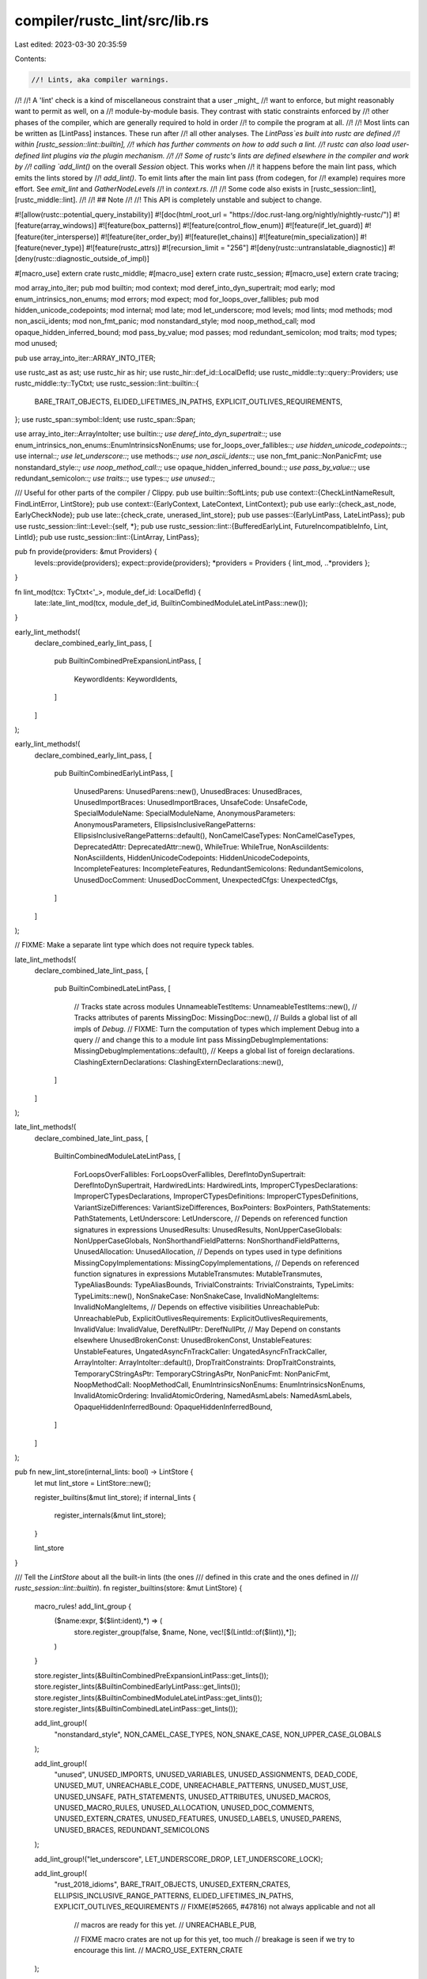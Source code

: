 compiler/rustc_lint/src/lib.rs
==============================

Last edited: 2023-03-30 20:35:59

Contents:

.. code-block:: rs

    //! Lints, aka compiler warnings.
//!
//! A 'lint' check is a kind of miscellaneous constraint that a user _might_
//! want to enforce, but might reasonably want to permit as well, on a
//! module-by-module basis. They contrast with static constraints enforced by
//! other phases of the compiler, which are generally required to hold in order
//! to compile the program at all.
//!
//! Most lints can be written as [LintPass] instances. These run after
//! all other analyses. The `LintPass`es built into rustc are defined
//! within [rustc_session::lint::builtin],
//! which has further comments on how to add such a lint.
//! rustc can also load user-defined lint plugins via the plugin mechanism.
//!
//! Some of rustc's lints are defined elsewhere in the compiler and work by
//! calling `add_lint()` on the overall `Session` object. This works when
//! it happens before the main lint pass, which emits the lints stored by
//! `add_lint()`. To emit lints after the main lint pass (from codegen, for
//! example) requires more effort. See `emit_lint` and `GatherNodeLevels`
//! in `context.rs`.
//!
//! Some code also exists in [rustc_session::lint], [rustc_middle::lint].
//!
//! ## Note
//!
//! This API is completely unstable and subject to change.

#![allow(rustc::potential_query_instability)]
#![doc(html_root_url = "https://doc.rust-lang.org/nightly/nightly-rustc/")]
#![feature(array_windows)]
#![feature(box_patterns)]
#![feature(control_flow_enum)]
#![feature(if_let_guard)]
#![feature(iter_intersperse)]
#![feature(iter_order_by)]
#![feature(let_chains)]
#![feature(min_specialization)]
#![feature(never_type)]
#![feature(rustc_attrs)]
#![recursion_limit = "256"]
#![deny(rustc::untranslatable_diagnostic)]
#![deny(rustc::diagnostic_outside_of_impl)]

#[macro_use]
extern crate rustc_middle;
#[macro_use]
extern crate rustc_session;
#[macro_use]
extern crate tracing;

mod array_into_iter;
pub mod builtin;
mod context;
mod deref_into_dyn_supertrait;
mod early;
mod enum_intrinsics_non_enums;
mod errors;
mod expect;
mod for_loops_over_fallibles;
pub mod hidden_unicode_codepoints;
mod internal;
mod late;
mod let_underscore;
mod levels;
mod lints;
mod methods;
mod non_ascii_idents;
mod non_fmt_panic;
mod nonstandard_style;
mod noop_method_call;
mod opaque_hidden_inferred_bound;
mod pass_by_value;
mod passes;
mod redundant_semicolon;
mod traits;
mod types;
mod unused;

pub use array_into_iter::ARRAY_INTO_ITER;

use rustc_ast as ast;
use rustc_hir as hir;
use rustc_hir::def_id::LocalDefId;
use rustc_middle::ty::query::Providers;
use rustc_middle::ty::TyCtxt;
use rustc_session::lint::builtin::{
    BARE_TRAIT_OBJECTS, ELIDED_LIFETIMES_IN_PATHS, EXPLICIT_OUTLIVES_REQUIREMENTS,
};
use rustc_span::symbol::Ident;
use rustc_span::Span;

use array_into_iter::ArrayIntoIter;
use builtin::*;
use deref_into_dyn_supertrait::*;
use enum_intrinsics_non_enums::EnumIntrinsicsNonEnums;
use for_loops_over_fallibles::*;
use hidden_unicode_codepoints::*;
use internal::*;
use let_underscore::*;
use methods::*;
use non_ascii_idents::*;
use non_fmt_panic::NonPanicFmt;
use nonstandard_style::*;
use noop_method_call::*;
use opaque_hidden_inferred_bound::*;
use pass_by_value::*;
use redundant_semicolon::*;
use traits::*;
use types::*;
use unused::*;

/// Useful for other parts of the compiler / Clippy.
pub use builtin::SoftLints;
pub use context::{CheckLintNameResult, FindLintError, LintStore};
pub use context::{EarlyContext, LateContext, LintContext};
pub use early::{check_ast_node, EarlyCheckNode};
pub use late::{check_crate, unerased_lint_store};
pub use passes::{EarlyLintPass, LateLintPass};
pub use rustc_session::lint::Level::{self, *};
pub use rustc_session::lint::{BufferedEarlyLint, FutureIncompatibleInfo, Lint, LintId};
pub use rustc_session::lint::{LintArray, LintPass};

pub fn provide(providers: &mut Providers) {
    levels::provide(providers);
    expect::provide(providers);
    *providers = Providers { lint_mod, ..*providers };
}

fn lint_mod(tcx: TyCtxt<'_>, module_def_id: LocalDefId) {
    late::late_lint_mod(tcx, module_def_id, BuiltinCombinedModuleLateLintPass::new());
}

early_lint_methods!(
    declare_combined_early_lint_pass,
    [
        pub BuiltinCombinedPreExpansionLintPass,
        [
            KeywordIdents: KeywordIdents,
        ]
    ]
);

early_lint_methods!(
    declare_combined_early_lint_pass,
    [
        pub BuiltinCombinedEarlyLintPass,
        [
            UnusedParens: UnusedParens::new(),
            UnusedBraces: UnusedBraces,
            UnusedImportBraces: UnusedImportBraces,
            UnsafeCode: UnsafeCode,
            SpecialModuleName: SpecialModuleName,
            AnonymousParameters: AnonymousParameters,
            EllipsisInclusiveRangePatterns: EllipsisInclusiveRangePatterns::default(),
            NonCamelCaseTypes: NonCamelCaseTypes,
            DeprecatedAttr: DeprecatedAttr::new(),
            WhileTrue: WhileTrue,
            NonAsciiIdents: NonAsciiIdents,
            HiddenUnicodeCodepoints: HiddenUnicodeCodepoints,
            IncompleteFeatures: IncompleteFeatures,
            RedundantSemicolons: RedundantSemicolons,
            UnusedDocComment: UnusedDocComment,
            UnexpectedCfgs: UnexpectedCfgs,
        ]
    ]
);

// FIXME: Make a separate lint type which does not require typeck tables.

late_lint_methods!(
    declare_combined_late_lint_pass,
    [
        pub BuiltinCombinedLateLintPass,
        [
            // Tracks state across modules
            UnnameableTestItems: UnnameableTestItems::new(),
            // Tracks attributes of parents
            MissingDoc: MissingDoc::new(),
            // Builds a global list of all impls of `Debug`.
            // FIXME: Turn the computation of types which implement Debug into a query
            // and change this to a module lint pass
            MissingDebugImplementations: MissingDebugImplementations::default(),
            // Keeps a global list of foreign declarations.
            ClashingExternDeclarations: ClashingExternDeclarations::new(),
        ]
    ]
);

late_lint_methods!(
    declare_combined_late_lint_pass,
    [
        BuiltinCombinedModuleLateLintPass,
        [
            ForLoopsOverFallibles: ForLoopsOverFallibles,
            DerefIntoDynSupertrait: DerefIntoDynSupertrait,
            HardwiredLints: HardwiredLints,
            ImproperCTypesDeclarations: ImproperCTypesDeclarations,
            ImproperCTypesDefinitions: ImproperCTypesDefinitions,
            VariantSizeDifferences: VariantSizeDifferences,
            BoxPointers: BoxPointers,
            PathStatements: PathStatements,
            LetUnderscore: LetUnderscore,
            // Depends on referenced function signatures in expressions
            UnusedResults: UnusedResults,
            NonUpperCaseGlobals: NonUpperCaseGlobals,
            NonShorthandFieldPatterns: NonShorthandFieldPatterns,
            UnusedAllocation: UnusedAllocation,
            // Depends on types used in type definitions
            MissingCopyImplementations: MissingCopyImplementations,
            // Depends on referenced function signatures in expressions
            MutableTransmutes: MutableTransmutes,
            TypeAliasBounds: TypeAliasBounds,
            TrivialConstraints: TrivialConstraints,
            TypeLimits: TypeLimits::new(),
            NonSnakeCase: NonSnakeCase,
            InvalidNoMangleItems: InvalidNoMangleItems,
            // Depends on effective visibilities
            UnreachablePub: UnreachablePub,
            ExplicitOutlivesRequirements: ExplicitOutlivesRequirements,
            InvalidValue: InvalidValue,
            DerefNullPtr: DerefNullPtr,
            // May Depend on constants elsewhere
            UnusedBrokenConst: UnusedBrokenConst,
            UnstableFeatures: UnstableFeatures,
            UngatedAsyncFnTrackCaller: UngatedAsyncFnTrackCaller,
            ArrayIntoIter: ArrayIntoIter::default(),
            DropTraitConstraints: DropTraitConstraints,
            TemporaryCStringAsPtr: TemporaryCStringAsPtr,
            NonPanicFmt: NonPanicFmt,
            NoopMethodCall: NoopMethodCall,
            EnumIntrinsicsNonEnums: EnumIntrinsicsNonEnums,
            InvalidAtomicOrdering: InvalidAtomicOrdering,
            NamedAsmLabels: NamedAsmLabels,
            OpaqueHiddenInferredBound: OpaqueHiddenInferredBound,
        ]
    ]
);

pub fn new_lint_store(internal_lints: bool) -> LintStore {
    let mut lint_store = LintStore::new();

    register_builtins(&mut lint_store);
    if internal_lints {
        register_internals(&mut lint_store);
    }

    lint_store
}

/// Tell the `LintStore` about all the built-in lints (the ones
/// defined in this crate and the ones defined in
/// `rustc_session::lint::builtin`).
fn register_builtins(store: &mut LintStore) {
    macro_rules! add_lint_group {
        ($name:expr, $($lint:ident),*) => (
            store.register_group(false, $name, None, vec![$(LintId::of($lint)),*]);
        )
    }

    store.register_lints(&BuiltinCombinedPreExpansionLintPass::get_lints());
    store.register_lints(&BuiltinCombinedEarlyLintPass::get_lints());
    store.register_lints(&BuiltinCombinedModuleLateLintPass::get_lints());
    store.register_lints(&BuiltinCombinedLateLintPass::get_lints());

    add_lint_group!(
        "nonstandard_style",
        NON_CAMEL_CASE_TYPES,
        NON_SNAKE_CASE,
        NON_UPPER_CASE_GLOBALS
    );

    add_lint_group!(
        "unused",
        UNUSED_IMPORTS,
        UNUSED_VARIABLES,
        UNUSED_ASSIGNMENTS,
        DEAD_CODE,
        UNUSED_MUT,
        UNREACHABLE_CODE,
        UNREACHABLE_PATTERNS,
        UNUSED_MUST_USE,
        UNUSED_UNSAFE,
        PATH_STATEMENTS,
        UNUSED_ATTRIBUTES,
        UNUSED_MACROS,
        UNUSED_MACRO_RULES,
        UNUSED_ALLOCATION,
        UNUSED_DOC_COMMENTS,
        UNUSED_EXTERN_CRATES,
        UNUSED_FEATURES,
        UNUSED_LABELS,
        UNUSED_PARENS,
        UNUSED_BRACES,
        REDUNDANT_SEMICOLONS
    );

    add_lint_group!("let_underscore", LET_UNDERSCORE_DROP, LET_UNDERSCORE_LOCK);

    add_lint_group!(
        "rust_2018_idioms",
        BARE_TRAIT_OBJECTS,
        UNUSED_EXTERN_CRATES,
        ELLIPSIS_INCLUSIVE_RANGE_PATTERNS,
        ELIDED_LIFETIMES_IN_PATHS,
        EXPLICIT_OUTLIVES_REQUIREMENTS // FIXME(#52665, #47816) not always applicable and not all
                                       // macros are ready for this yet.
                                       // UNREACHABLE_PUB,

                                       // FIXME macro crates are not up for this yet, too much
                                       // breakage is seen if we try to encourage this lint.
                                       // MACRO_USE_EXTERN_CRATE
    );

    // Register renamed and removed lints.
    store.register_renamed("single_use_lifetime", "single_use_lifetimes");
    store.register_renamed("elided_lifetime_in_path", "elided_lifetimes_in_paths");
    store.register_renamed("bare_trait_object", "bare_trait_objects");
    store.register_renamed("unstable_name_collision", "unstable_name_collisions");
    store.register_renamed("unused_doc_comment", "unused_doc_comments");
    store.register_renamed("async_idents", "keyword_idents");
    store.register_renamed("exceeding_bitshifts", "arithmetic_overflow");
    store.register_renamed("redundant_semicolon", "redundant_semicolons");
    store.register_renamed("overlapping_patterns", "overlapping_range_endpoints");
    store.register_renamed("safe_packed_borrows", "unaligned_references");
    store.register_renamed("disjoint_capture_migration", "rust_2021_incompatible_closure_captures");
    store.register_renamed("or_patterns_back_compat", "rust_2021_incompatible_or_patterns");
    store.register_renamed("non_fmt_panic", "non_fmt_panics");

    // These were moved to tool lints, but rustc still sees them when compiling normally, before
    // tool lints are registered, so `check_tool_name_for_backwards_compat` doesn't work. Use
    // `register_removed` explicitly.
    const RUSTDOC_LINTS: &[&str] = &[
        "broken_intra_doc_links",
        "private_intra_doc_links",
        "missing_crate_level_docs",
        "missing_doc_code_examples",
        "private_doc_tests",
        "invalid_codeblock_attributes",
        "invalid_html_tags",
        "non_autolinks",
    ];
    for rustdoc_lint in RUSTDOC_LINTS {
        store.register_ignored(rustdoc_lint);
    }
    store.register_removed(
        "intra_doc_link_resolution_failure",
        "use `rustdoc::broken_intra_doc_links` instead",
    );
    store.register_removed("rustdoc", "use `rustdoc::all` instead");

    store.register_removed("unknown_features", "replaced by an error");
    store.register_removed("unsigned_negation", "replaced by negate_unsigned feature gate");
    store.register_removed("negate_unsigned", "cast a signed value instead");
    store.register_removed("raw_pointer_derive", "using derive with raw pointers is ok");
    // Register lint group aliases.
    store.register_group_alias("nonstandard_style", "bad_style");
    // This was renamed to `raw_pointer_derive`, which was then removed,
    // so it is also considered removed.
    store.register_removed("raw_pointer_deriving", "using derive with raw pointers is ok");
    store.register_removed("drop_with_repr_extern", "drop flags have been removed");
    store.register_removed("fat_ptr_transmutes", "was accidentally removed back in 2014");
    store.register_removed("deprecated_attr", "use `deprecated` instead");
    store.register_removed(
        "transmute_from_fn_item_types",
        "always cast functions before transmuting them",
    );
    store.register_removed(
        "hr_lifetime_in_assoc_type",
        "converted into hard error, see issue #33685 \
         <https://github.com/rust-lang/rust/issues/33685> for more information",
    );
    store.register_removed(
        "inaccessible_extern_crate",
        "converted into hard error, see issue #36886 \
         <https://github.com/rust-lang/rust/issues/36886> for more information",
    );
    store.register_removed(
        "super_or_self_in_global_path",
        "converted into hard error, see issue #36888 \
         <https://github.com/rust-lang/rust/issues/36888> for more information",
    );
    store.register_removed(
        "overlapping_inherent_impls",
        "converted into hard error, see issue #36889 \
         <https://github.com/rust-lang/rust/issues/36889> for more information",
    );
    store.register_removed(
        "illegal_floating_point_constant_pattern",
        "converted into hard error, see issue #36890 \
         <https://github.com/rust-lang/rust/issues/36890> for more information",
    );
    store.register_removed(
        "illegal_struct_or_enum_constant_pattern",
        "converted into hard error, see issue #36891 \
         <https://github.com/rust-lang/rust/issues/36891> for more information",
    );
    store.register_removed(
        "lifetime_underscore",
        "converted into hard error, see issue #36892 \
         <https://github.com/rust-lang/rust/issues/36892> for more information",
    );
    store.register_removed(
        "extra_requirement_in_impl",
        "converted into hard error, see issue #37166 \
         <https://github.com/rust-lang/rust/issues/37166> for more information",
    );
    store.register_removed(
        "legacy_imports",
        "converted into hard error, see issue #38260 \
         <https://github.com/rust-lang/rust/issues/38260> for more information",
    );
    store.register_removed(
        "coerce_never",
        "converted into hard error, see issue #48950 \
         <https://github.com/rust-lang/rust/issues/48950> for more information",
    );
    store.register_removed(
        "resolve_trait_on_defaulted_unit",
        "converted into hard error, see issue #48950 \
         <https://github.com/rust-lang/rust/issues/48950> for more information",
    );
    store.register_removed(
        "private_no_mangle_fns",
        "no longer a warning, `#[no_mangle]` functions always exported",
    );
    store.register_removed(
        "private_no_mangle_statics",
        "no longer a warning, `#[no_mangle]` statics always exported",
    );
    store.register_removed("bad_repr", "replaced with a generic attribute input check");
    store.register_removed(
        "duplicate_matcher_binding_name",
        "converted into hard error, see issue #57742 \
         <https://github.com/rust-lang/rust/issues/57742> for more information",
    );
    store.register_removed(
        "incoherent_fundamental_impls",
        "converted into hard error, see issue #46205 \
         <https://github.com/rust-lang/rust/issues/46205> for more information",
    );
    store.register_removed(
        "legacy_constructor_visibility",
        "converted into hard error, see issue #39207 \
         <https://github.com/rust-lang/rust/issues/39207> for more information",
    );
    store.register_removed(
        "legacy_directory_ownership",
        "converted into hard error, see issue #37872 \
         <https://github.com/rust-lang/rust/issues/37872> for more information",
    );
    store.register_removed(
        "safe_extern_statics",
        "converted into hard error, see issue #36247 \
         <https://github.com/rust-lang/rust/issues/36247> for more information",
    );
    store.register_removed(
        "parenthesized_params_in_types_and_modules",
        "converted into hard error, see issue #42238 \
         <https://github.com/rust-lang/rust/issues/42238> for more information",
    );
    store.register_removed(
        "duplicate_macro_exports",
        "converted into hard error, see issue #35896 \
         <https://github.com/rust-lang/rust/issues/35896> for more information",
    );
    store.register_removed(
        "nested_impl_trait",
        "converted into hard error, see issue #59014 \
         <https://github.com/rust-lang/rust/issues/59014> for more information",
    );
    store.register_removed("plugin_as_library", "plugins have been deprecated and retired");
    store.register_removed(
        "unsupported_naked_functions",
        "converted into hard error, see RFC 2972 \
         <https://github.com/rust-lang/rfcs/blob/master/text/2972-constrained-naked.md> for more information",
    );
    store.register_removed(
        "mutable_borrow_reservation_conflict",
        "now allowed, see issue #59159 \
         <https://github.com/rust-lang/rust/issues/59159> for more information",
    );
    store.register_removed(
        "const_err",
        "converted into hard error, see issue #71800 \
         <https://github.com/rust-lang/rust/issues/71800> for more information",
    );
}

fn register_internals(store: &mut LintStore) {
    store.register_lints(&LintPassImpl::get_lints());
    store.register_early_pass(|| Box::new(LintPassImpl));
    store.register_lints(&DefaultHashTypes::get_lints());
    store.register_late_pass(|_| Box::new(DefaultHashTypes));
    store.register_lints(&QueryStability::get_lints());
    store.register_late_pass(|_| Box::new(QueryStability));
    store.register_lints(&ExistingDocKeyword::get_lints());
    store.register_late_pass(|_| Box::new(ExistingDocKeyword));
    store.register_lints(&TyTyKind::get_lints());
    store.register_late_pass(|_| Box::new(TyTyKind));
    store.register_lints(&Diagnostics::get_lints());
    store.register_late_pass(|_| Box::new(Diagnostics));
    store.register_lints(&BadOptAccess::get_lints());
    store.register_late_pass(|_| Box::new(BadOptAccess));
    store.register_lints(&PassByValue::get_lints());
    store.register_late_pass(|_| Box::new(PassByValue));
    // FIXME(davidtwco): deliberately do not include `UNTRANSLATABLE_DIAGNOSTIC` and
    // `DIAGNOSTIC_OUTSIDE_OF_IMPL` here because `-Wrustc::internal` is provided to every crate and
    // these lints will trigger all of the time - change this once migration to diagnostic structs
    // and translation is completed
    store.register_group(
        false,
        "rustc::internal",
        None,
        vec![
            LintId::of(DEFAULT_HASH_TYPES),
            LintId::of(POTENTIAL_QUERY_INSTABILITY),
            LintId::of(USAGE_OF_TY_TYKIND),
            LintId::of(PASS_BY_VALUE),
            LintId::of(LINT_PASS_IMPL_WITHOUT_MACRO),
            LintId::of(USAGE_OF_QUALIFIED_TY),
            LintId::of(EXISTING_DOC_KEYWORD),
            LintId::of(BAD_OPT_ACCESS),
        ],
    );
}

#[cfg(test)]
mod tests;


